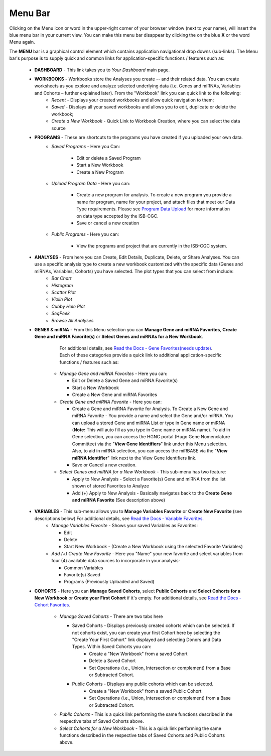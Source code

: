**********
Menu Bar
**********

Clicking on the Menu icon or word in the upper-right corner of your browser window (next to your name), will insert the
blue menu bar in your current view.  You can make this menu bar disappear by clicking the on the blue **X** or the 
word Menu again.

The **MENU** bar is a graphical control element which contains application navigational drop downs (sub-links). 
The Menu bar's purpose is to supply quick and common links for application-specific functions / features such as: 


 * **DASHBOARD** - This link takes you to *Your Dashboard* main page.

 * **WORKBOOKS** - Workbooks store the Analyses you create -- and their related data.  You can create worksheets as you explore and analyze selected underlying data (i.e. Genes and miRNAs, Variables and Cohorts – further explained later).  From the "Workbook" link you can quick link to the following:
     - *Recent* - Displays your created workbooks and allow quick navigation to them;
     - *Saved* - Displays all your saved workbooks and allows you to edit, duplicate or delete the workbook;
     - *Create a New Workbook* - Quick Link to Workbook Creation, where you can select the data source
     
 * **PROGRAMS** - These are shortcuts to the programs you have created if you uploaded your own data.
    - *Saved Programs* - Here you Can: 

       * Edit or delete a Saved Program
       * Start a New Workbook
       * Create a New Program
    - *Upload Program Data* - Here you can:
     
        * Create a new program for analysis. To create a new program you provide a name for program, name for your project, and attach files that meet our Data Type requirements. Please see `Program Data Upload <program_data_upload.html>`_ for more information on data type accepted by the ISB-CGC. 
        * Save or cancel a new creation
    -   *Public Programs* - Here you can:
        
          *  View the programs and project that are currently in the ISB-CGC system. 

 * **ANALYSES** - From here you can Create, Edit Details, Duplicate, Delete, or Share Analyses. You can use a specific analysis type to create a new workbook customized with the specific data (Genes and miRNAs, Variables, Cohorts) you have selected.  The plot types that you can select from include:
    - *Bar Chart*
    - *Histogram*
    - *Scatter Plot*
    - *Violin Plot*
    - *Cubby Hole Plot*
    - *SeqPeek*
    - *Browse All Analyses*

 * **GENES & miRNA** - From this Menu selection you can **Manage Gene and miRNA Favorites**, **Create Gene and miRNA Favorite(s)** or **Select Genes and miRNAs for a New Workbook**. 

      For additional details, see `Read the Docs - Gene Favorites(needs update) <http://isb-cancer-genomics-cloud.readthedocs.org/en/latest/sections/webapp/Gene-Favorites.html>`_. Each of these categories provide a quick link to additional application-specific functions / features such as:

    - *Manage Gene  and miRNA Favorites* - Here you can:
    
      * Edit or Delete a Saved Gene and miRNA Favorite(s) 
      * Start a New Workbook
      * Create a New Gene and miRNA Favorites 
    - *Create Gene and miRNA Favorite* - Here you can:

      * Create a Gene and miRNA Favorite for Analysis. To Create a New Gene and miRNA Favorite - You provide a name and select the Gene and/or miRNA. You can upload a stored Gene and miRNA List or type in Gene name  or miRNA (**Note:** This will auto fill as you type in Gene name or miRNA name). To aid in Gene selection, you can access the HGNC portal (Hugo Gene Nomenclature Committee) via the "**View Gene Identifiers**" link under this Menu selection. Also, to aid in miRNA selection, you can access the miRBASE via the "**View miRNA Identifier**" link next to the View Gene Identifiers link. 
      * Save or Cancel a new creation. 
    - *Select Genes and miRNA for a New Workbook* - This sub-menu has two feature:
      
      * Apply to New Analysis - Select a Favorite(s) Gene and miRNA from the list shown of stored Favorites to Analyze 
      * Add (+) Apply to New Analysis - Basically navigates back to the **Create Gene and miRNA Favorite** (See description above)  

 * **VARIABLES** -  This sub-menu allows you to **Manage Variables Favorite** or **Create New Favorite** (see descriptions below) For additional details, see `Read the Docs - Variable Favorites. <http://isb-cancer-genomics-cloud.readthedocs.org/en/latest/sections/webapp/Variable-Favorites.html>`_  
    - *Manage Variables Favorite* - Shows your saved Variables as Favorites:

      * Edit 
      * Delete 
      * Start New Workbook - (Create a New Workbook using the selected Favorite Variables)

    - *Add (+) Create New Favorite* - Here you "Name" your new favorite and select variables from four (4) available data sources to incorporate in your analysis- 

      * Common Variables
      * Favorite(s) Saved
      * Programs (Previously Uploaded and Saved) 
  
 * **COHORTS** - Here you can **Manage Saved Cohorts**, select **Public Cohorts** and **Select Cohorts for a New Workbook** or **Create your First Cohort** if it's empty. For additional details, see `Read the Docs - Cohort Favorites <http://isb-cancer-genomics-cloud.readthedocs.org/en/latest/sections/webapp/Saved-Cohorts.html>`_.

    - *Manage Saved Cohorts* - There are two tabs here 

      * Saved Cohorts - Displays previously created cohorts which can be selected. If not cohorts exist, you can create your first Cohort here by selecting the "Create Your First Cohort" link displayed and selecting Donors and Data Types. Within Saved Cohorts you can:
         - Create a "New Workbook" from a saved Cohort
         - Delete a Saved Cohort
         - Set Operations (i.e., Union, Intersection or complement) from a Base or Subtracted Cohort.
  
      * Public Cohorts - Displays any public cohorts which can be selected.
         - Create a "New Workbook" from a saved Public Cohort
         - Set Operations (i.e., Union, Intersection or complement) from a Base or Subtracted Cohort.

    - *Public Cohorts* - This is a quick link performing the same functions described in the respective tabs of Saved Cohorts above.
    - *Select Cohorts for a New Workbook* - This is a quick link performing the same functions described in the respective tabs of Saved Cohorts and Public Cohorts above.
